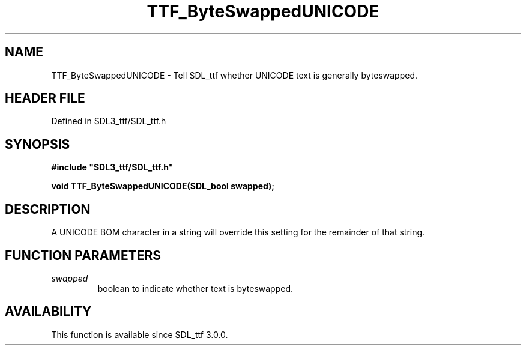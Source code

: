.\" This manpage content is licensed under Creative Commons
.\"  Attribution 4.0 International (CC BY 4.0)
.\"   https://creativecommons.org/licenses/by/4.0/
.\" This manpage was generated from SDL_ttf's wiki page for TTF_ByteSwappedUNICODE:
.\"   https://wiki.libsdl.org/SDL_ttf/TTF_ByteSwappedUNICODE
.\" Generated with SDL/build-scripts/wikiheaders.pl
.\"  revision 3.0.0-no-vcs
.\" Please report issues in this manpage's content at:
.\"   https://github.com/libsdl-org/sdlwiki/issues/new
.\" Please report issues in the generation of this manpage from the wiki at:
.\"   https://github.com/libsdl-org/SDL/issues/new?title=Misgenerated%20manpage%20for%20TTF_ByteSwappedUNICODE
.\" SDL_ttf can be found at https://libsdl.org/projects/SDL_ttf
.de URL
\$2 \(laURL: \$1 \(ra\$3
..
.if \n[.g] .mso www.tmac
.TH TTF_ByteSwappedUNICODE 3 "SDL_ttf 3.0.0" "SDL_ttf" "SDL_ttf3 FUNCTIONS"
.SH NAME
TTF_ByteSwappedUNICODE \- Tell SDL_ttf whether UNICODE text is generally byteswapped\[char46]
.SH HEADER FILE
Defined in SDL3_ttf/SDL_ttf\[char46]h

.SH SYNOPSIS
.nf
.B #include \(dqSDL3_ttf/SDL_ttf.h\(dq
.PP
.BI "void TTF_ByteSwappedUNICODE(SDL_bool swapped);
.fi
.SH DESCRIPTION
A UNICODE BOM character in a string will override this setting for the
remainder of that string\[char46]

.SH FUNCTION PARAMETERS
.TP
.I swapped
boolean to indicate whether text is byteswapped\[char46]
.SH AVAILABILITY
This function is available since SDL_ttf 3\[char46]0\[char46]0\[char46]


